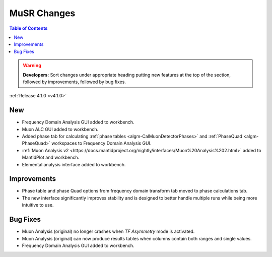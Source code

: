 ============
MuSR Changes
============

.. contents:: Table of Contents
   :local:

.. warning:: **Developers:** Sort changes under appropriate heading
    putting new features at the top of the section, followed by
    improvements, followed by bug fixes.


:ref:`Release 4.1.0 <v4.1.0>`

New
###

* Frequency Domain Analysis GUI added to workbench.
* Muon ALC GUI added to workbench.
* Added phase tab for calculating :ref:`phase tables <algm-CalMuonDetectorPhases>` and :ref:`PhaseQuad <algm-PhaseQuad>` workspaces to Frequency Domain Analysis GUI.
* :ref:`Muon Analysis v2 <https://docs.mantidproject.org/nightly/interfaces/Muon%20Analysis%202.html>` added to MantidPlot and workbench.
* Elemental analysis interface added to workbench.

Improvements
############

* Phase table and phase Quad options from frequency domain transform tab moved to phase calculations tab.
* The new interface significantly improves stability and is designed to better handle multiple runs while being
  more intuitive to use.


Bug Fixes
#########

* Muon Analysis (original) no longer crashes when `TF Asymmetry` mode is activated.
* Muon Analysis (original) can now produce results tables when columns contain both ranges and single values.
* Frequency Domain Analysis GUI added to workbench.
